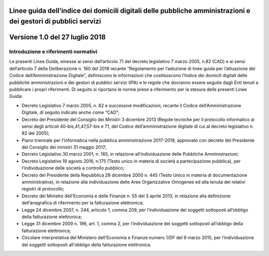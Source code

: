 Linee guida dell’indice dei domicili digitali delle pubbliche amministrazioni e dei gestori di pubblici servizi  
==================================================================================================================
Versione 1.0 del 27 luglio 2018
====================================

Introduzione e riferimenti normativi
-------------------------------------
Le presenti Linee Guida, emesse ai sensi dell’articolo 71 del decreto legislativo 7 marzo 2005, n.82 (CAD) e ai sensi dell’articolo 7 della Deliberazione n. 160 del 2018 recante “Regolamento per l’adozione di linee guida per l’attuazione del Codice dell’Amministrazione Digitale”, definiscono le informazioni che costituiscono l’Indice dei domicili digitali delle pubbliche amministrazioni e dei gestori di pubblici servizi (IPA) e le regole che dovranno essere seguite dagli Enti tenuti a pubblicare i propri riferimenti. 
Di seguito si riportano le norme prese a riferimento per la stesura delle presenti Linee Guida:

- Decreto Legislativo 7 marzo 2005, n. 82 e successive modificazioni, recante il Codice dell’Amministrazione Digitale, di seguito indicato anche come “CAD”;
- Decreto del Presidente del Consiglio dei Ministri 3 dicembre 2013 (Regole tecniche per il protocollo informatico ai sensi degli articoli 40-bis,41,47,57-bis e 71, del Codice dell’amministrazione digitale di cui al decreto legislativo n. 82 del 2005);
- Piano triennale per l'informatica nella pubblica amministrazione 2017-2019, approvato con decreto del Presidente del Consiglio dei ministri 31 maggio 2017;
- Decreto Legislativo 30 marzo 2001, n. 165, in relazione all’individuazione delle Pubbliche Amministrazioni;
- Decreto Legislativo 19 agosto 2016, n.175 (Testo unico in materia di società a partecipazione pubblica), per l’individuazione delle società a controllo pubblico;
- Decreto del Presidente della Repubblica 28 dicembre 2000 n. 445 (Testo Unico in materia di documentazione amministrativa), in relazione alla individuazione delle Aree Organizzative Omogenee ed alla tenuta dei relativi registri di protocollo;
- Decreto del Ministro dell'Economia e delle Finanze n. 55 del 3 aprile 2013, in relazione alla definizione dell’anagrafica di riferimento per la fatturazione elettronica;
- Legge 24 dicembre 2007, n. 244, articolo 1, comma 209, per l’individuazione dei soggetti sottoposti all’obbligo della fatturazione elettronica;
- Legge 31 dicembre 2009 n. 196, art. 1, comma 2, per l’individuazione dei soggetti sottoposti all’obbligo della fatturazione elettronica;
- Circolare interpretativa del Ministero dell'Economia e Finanze numero 1/DF del 9 marzo 2015, per l’individuazione dei soggetti sottoposti all'obbligo della fatturazione elettronica.
